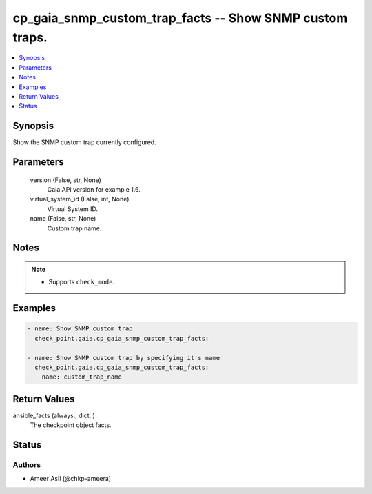 .. _cp_gaia_snmp_custom_trap_facts_module:


cp_gaia_snmp_custom_trap_facts -- Show SNMP custom traps.
=========================================================

.. contents::
   :local:
   :depth: 1


Synopsis
--------

Show the SNMP custom trap currently configured.






Parameters
----------

  version (False, str, None)
    Gaia API version for example 1.6.


  virtual_system_id (False, int, None)
    Virtual System ID.


  name (False, str, None)
    Custom trap name.





Notes
-----

.. note::
   - Supports \ :literal:`check\_mode`\ .




Examples
--------

.. code-block:: yaml+jinja

    
    - name: Show SNMP custom trap
      check_point.gaia.cp_gaia_snmp_custom_trap_facts:

    - name: Show SNMP custom trap by specifying it's name
      check_point.gaia.cp_gaia_snmp_custom_trap_facts:
        name: custom_trap_name




Return Values
-------------

ansible_facts (always., dict, )
  The checkpoint object facts.





Status
------





Authors
~~~~~~~

- Ameer Asli (@chkp-ameera)

